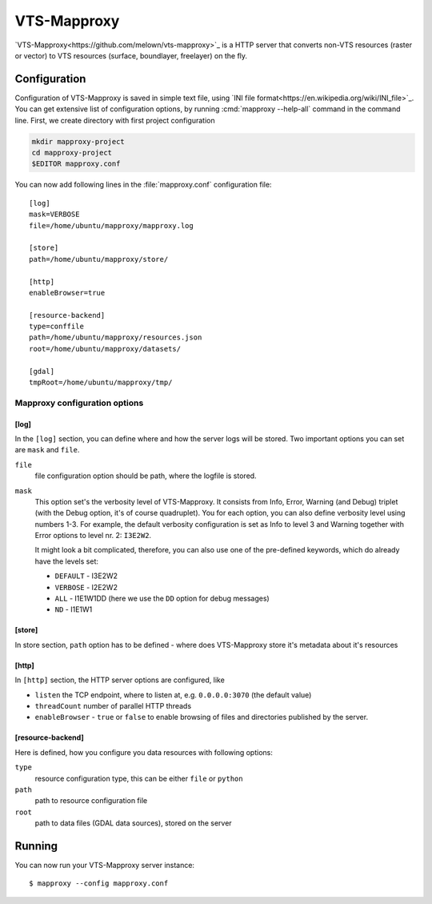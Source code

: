 .. _mapproxy:

************
VTS-Mapproxy
************

`VTS-Mapproxy<https://github.com/melown/vts-mapproxy>`_ is a HTTP server that
converts non-VTS resources (raster or vector) to VTS resources (surface,
boundlayer, freelayer) on the fly.

.. _mapproxy-configuration:

=============
Configuration
=============

Configuration of VTS-Mapproxy is saved in simple text file, using `INI file
format<https://en.wikipedia.org/wiki/INI_file>`_. You can get extensive list of
configuration options, by running :cmd:`mapproxy --help-all` command  in the
command line. First, we create directory with first project configuration

.. code-block:: bash

    mkdir mapproxy-project
    cd mapproxy-project
    $EDITOR mapproxy.conf

You can now add following lines in the :file:`mapproxy.conf` configuration
file::

        [log]
        mask=VERBOSE
        file=/home/ubuntu/mapproxy/mapproxy.log

        [store]
        path=/home/ubuntu/mapproxy/store/

        [http]
        enableBrowser=true

        [resource-backend]
        type=conffile
        path=/home/ubuntu/mapproxy/resources.json
        root=/home/ubuntu/mapproxy/datasets/

        [gdal]
        tmpRoot=/home/ubuntu/mapproxy/tmp/

Mapproxy configuration options
------------------------------

[log]
^^^^^
In the ``[log]`` section, you can define where and how the server logs will be
stored. Two important options you can set are ``mask`` and ``file``. 

``file``
    file configuration option should be path, where the logfile is stored.

``mask``
   This option set's the verbosity level of VTS-Mapproxy. It consists from Info,
   Error, Warning (and Debug) triplet (with the Debug option, it's of course
   quadruplet). You for each option, you can also define verbosity level using
   numbers 1-3. For example, the default verbosity configuration is set as Info
   to level 3 and Warning together with Error options to level nr. 2:
   ``I3E2W2``.

   It might look a bit complicated, therefore, you can also use one of the
   pre-defined keywords, which do already have the levels set:

   * ``DEFAULT`` - I3E2W2
   * ``VERBOSE`` - I2E2W2
   * ``ALL`` -  I1E1W1DD (here we use the ``DD`` option for debug messages)
   * ``ND`` - I1E1W1

[store]
^^^^^^^
In store section, ``path`` option has to be defined - where does VTS-Mapproxy
store it's metadata about it's resources

[http]
^^^^^^
In ``[http]`` section, the HTTP server options are configured, like

* ``listen`` the TCP endpoint, where to listen at, e.g. ``0.0.0.0:3070`` (the
  default value)
* ``threadCount`` number of parallel HTTP threads
* ``enableBrowser`` - ``true`` or ``false`` to enable browsing of files and
  directories published by the server.

[resource-backend]
^^^^^^^^^^^^^^^^^^
Here is defined, how you configure you data resources with following options:

``type``
    resource configuration type, this can be either ``file`` or ``python``    

``path``
    path to resource configuration file

``root``
    path to data files (GDAL data sources), stored on the server


    
.. _mapproxy-running:

=======
Running
=======

You can now run your VTS-Mapproxy server instance::

    $ mapproxy --config mapproxy.conf
